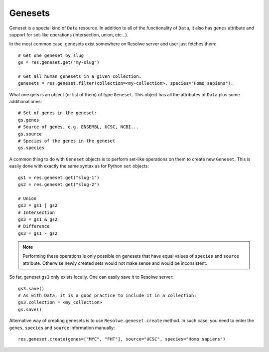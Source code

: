 .. _geneset:

========
Genesets
========

Geneset is a special kind of ``Data`` resource. In addition to all of
the functionality of ``Data``, it also has ``genes`` attribute and
support for set-like operations (intersection, union, etc...).

In the most common case, genesets exist somewhere on Resolwe
server and user just fetches them::

    # Get one geneset by slug
    gs = res.geneset.get("my-slug")

    # Get all human genesets in a given collection:
    genesets = res.geneset.filter(collection=<my-collection>, species="Homo sapiens"):

What one gets is an object (or list of them) of type ``Geneset``. This
object has all the attributes of ``Data`` plus some additional ones::

    # Set of genes in the geneset:
    gs.genes
    # Source of genes, e.g. ENSEMBL, UCSC, NCBI...
    gs.source
    # Species of the genes in the geneset
    gs.species

A common thing to do with ``Geneset`` objects is to perform set-like
operations on them to create new ``Geneset``. This is easily done with
exactly the same syntax as for Python ``set`` objects::

    gs1 = res.geneset.get("slug-1")
    gs2 = res.geneset.get("slug-2")

    # Union
    gs3 = gs1 | gs2
    # Intersection
    gs3 = gs1 & gs2
    # Difference
    gs3 = gs1 - gs2

.. note::

  Performing these operations is only possible on genesets that have equal values
  of ``species`` and ``source`` attribute. Otherwise newly created sets would not
  make sense and would be inconsistent.

So far, geneset ``gs3`` only exists locally. One can easily save it to Resolwe server::

    gs3.save()
    # As with Data, it is a good practice to include it in a collection:
    gs3.collection = <my_collection>
    gs.save()

Alternative way of creating genesets is to use
``Resolwe.geneset.create`` method. In such case, you need to enter the
``genes``, ``species`` and ``source`` information manually::

    res.geneset.create(genes=["MYC", "FHT"], source="UCSC", species="Homo sapiens")

